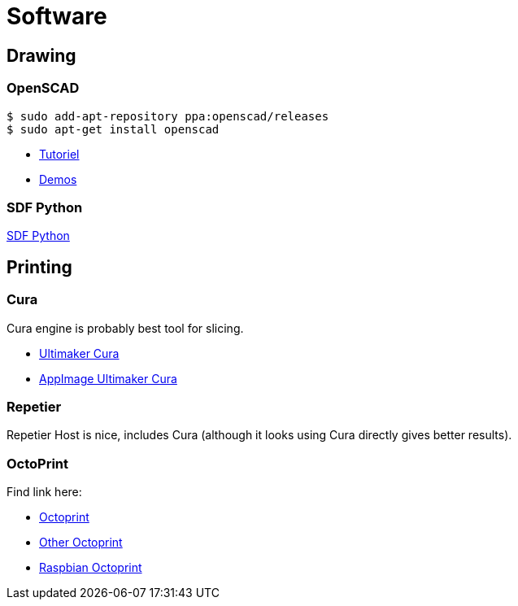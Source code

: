 
= Software

== Drawing

=== OpenSCAD

[source, bash]
----
$ sudo add-apt-repository ppa:openscad/releases
$ sudo apt-get install openscad
----

* link:http://edutechwiki.unige.ch/fr/Tutoriel_OpenSCAD[Tutoriel]
* link:https://github.com/openscad/list-comprehension-demos[Demos]


=== SDF Python

link:https://github.com/fogleman/sdf[SDF Python]

== Printing

=== Cura

Cura engine is probably best tool for slicing.

* link:https://download.ultimaker.com[Ultimaker Cura]
* link:https://github.com/Ultimaker/Cura/releases[AppImage Ultimaker Cura]

=== Repetier

Repetier Host is nice, includes Cura (although it looks using Cura directly gives better results).

=== OctoPrint

Find link here:

* link:https://github.com/OctoPrint/docker[Octoprint]

* link:https://hub.docker.com/r/rbartl/docker-octoprint/[Other Octoprint]

* link:https://raspbian-france.fr/octoprint-raspberry/[Raspbian Octoprint]
